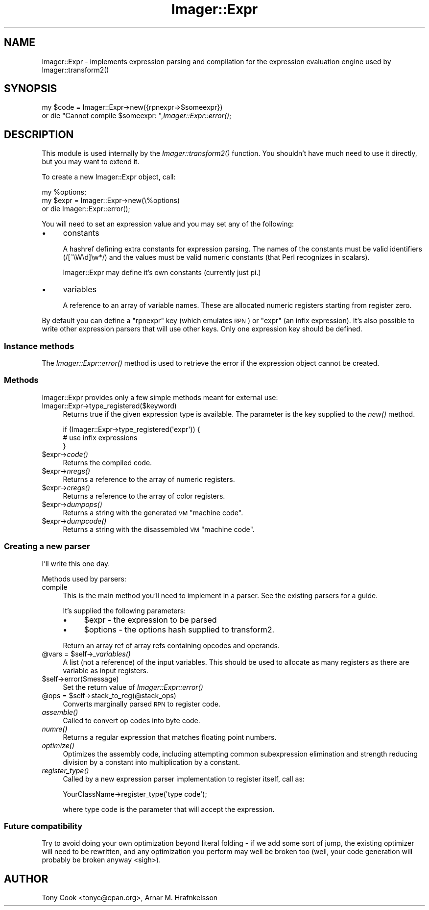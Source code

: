 .\" Automatically generated by Pod::Man 2.25 (Pod::Simple 3.20)
.\"
.\" Standard preamble:
.\" ========================================================================
.de Sp \" Vertical space (when we can't use .PP)
.if t .sp .5v
.if n .sp
..
.de Vb \" Begin verbatim text
.ft CW
.nf
.ne \\$1
..
.de Ve \" End verbatim text
.ft R
.fi
..
.\" Set up some character translations and predefined strings.  \*(-- will
.\" give an unbreakable dash, \*(PI will give pi, \*(L" will give a left
.\" double quote, and \*(R" will give a right double quote.  \*(C+ will
.\" give a nicer C++.  Capital omega is used to do unbreakable dashes and
.\" therefore won't be available.  \*(C` and \*(C' expand to `' in nroff,
.\" nothing in troff, for use with C<>.
.tr \(*W-
.ds C+ C\v'-.1v'\h'-1p'\s-2+\h'-1p'+\s0\v'.1v'\h'-1p'
.ie n \{\
.    ds -- \(*W-
.    ds PI pi
.    if (\n(.H=4u)&(1m=24u) .ds -- \(*W\h'-12u'\(*W\h'-12u'-\" diablo 10 pitch
.    if (\n(.H=4u)&(1m=20u) .ds -- \(*W\h'-12u'\(*W\h'-8u'-\"  diablo 12 pitch
.    ds L" ""
.    ds R" ""
.    ds C` ""
.    ds C' ""
'br\}
.el\{\
.    ds -- \|\(em\|
.    ds PI \(*p
.    ds L" ``
.    ds R" ''
'br\}
.\"
.\" Escape single quotes in literal strings from groff's Unicode transform.
.ie \n(.g .ds Aq \(aq
.el       .ds Aq '
.\"
.\" If the F register is turned on, we'll generate index entries on stderr for
.\" titles (.TH), headers (.SH), subsections (.SS), items (.Ip), and index
.\" entries marked with X<> in POD.  Of course, you'll have to process the
.\" output yourself in some meaningful fashion.
.ie \nF \{\
.    de IX
.    tm Index:\\$1\t\\n%\t"\\$2"
..
.    nr % 0
.    rr F
.\}
.el \{\
.    de IX
..
.\}
.\"
.\" Accent mark definitions (@(#)ms.acc 1.5 88/02/08 SMI; from UCB 4.2).
.\" Fear.  Run.  Save yourself.  No user-serviceable parts.
.    \" fudge factors for nroff and troff
.if n \{\
.    ds #H 0
.    ds #V .8m
.    ds #F .3m
.    ds #[ \f1
.    ds #] \fP
.\}
.if t \{\
.    ds #H ((1u-(\\\\n(.fu%2u))*.13m)
.    ds #V .6m
.    ds #F 0
.    ds #[ \&
.    ds #] \&
.\}
.    \" simple accents for nroff and troff
.if n \{\
.    ds ' \&
.    ds ` \&
.    ds ^ \&
.    ds , \&
.    ds ~ ~
.    ds /
.\}
.if t \{\
.    ds ' \\k:\h'-(\\n(.wu*8/10-\*(#H)'\'\h"|\\n:u"
.    ds ` \\k:\h'-(\\n(.wu*8/10-\*(#H)'\`\h'|\\n:u'
.    ds ^ \\k:\h'-(\\n(.wu*10/11-\*(#H)'^\h'|\\n:u'
.    ds , \\k:\h'-(\\n(.wu*8/10)',\h'|\\n:u'
.    ds ~ \\k:\h'-(\\n(.wu-\*(#H-.1m)'~\h'|\\n:u'
.    ds / \\k:\h'-(\\n(.wu*8/10-\*(#H)'\z\(sl\h'|\\n:u'
.\}
.    \" troff and (daisy-wheel) nroff accents
.ds : \\k:\h'-(\\n(.wu*8/10-\*(#H+.1m+\*(#F)'\v'-\*(#V'\z.\h'.2m+\*(#F'.\h'|\\n:u'\v'\*(#V'
.ds 8 \h'\*(#H'\(*b\h'-\*(#H'
.ds o \\k:\h'-(\\n(.wu+\w'\(de'u-\*(#H)/2u'\v'-.3n'\*(#[\z\(de\v'.3n'\h'|\\n:u'\*(#]
.ds d- \h'\*(#H'\(pd\h'-\w'~'u'\v'-.25m'\f2\(hy\fP\v'.25m'\h'-\*(#H'
.ds D- D\\k:\h'-\w'D'u'\v'-.11m'\z\(hy\v'.11m'\h'|\\n:u'
.ds th \*(#[\v'.3m'\s+1I\s-1\v'-.3m'\h'-(\w'I'u*2/3)'\s-1o\s+1\*(#]
.ds Th \*(#[\s+2I\s-2\h'-\w'I'u*3/5'\v'-.3m'o\v'.3m'\*(#]
.ds ae a\h'-(\w'a'u*4/10)'e
.ds Ae A\h'-(\w'A'u*4/10)'E
.    \" corrections for vroff
.if v .ds ~ \\k:\h'-(\\n(.wu*9/10-\*(#H)'\s-2\u~\d\s+2\h'|\\n:u'
.if v .ds ^ \\k:\h'-(\\n(.wu*10/11-\*(#H)'\v'-.4m'^\v'.4m'\h'|\\n:u'
.    \" for low resolution devices (crt and lpr)
.if \n(.H>23 .if \n(.V>19 \
\{\
.    ds : e
.    ds 8 ss
.    ds o a
.    ds d- d\h'-1'\(ga
.    ds D- D\h'-1'\(hy
.    ds th \o'bp'
.    ds Th \o'LP'
.    ds ae ae
.    ds Ae AE
.\}
.rm #[ #] #H #V #F C
.\" ========================================================================
.\"
.IX Title "Imager::Expr 3"
.TH Imager::Expr 3 "2013-06-10" "perl v5.16.3" "User Contributed Perl Documentation"
.\" For nroff, turn off justification.  Always turn off hyphenation; it makes
.\" way too many mistakes in technical documents.
.if n .ad l
.nh
.SH "NAME"
Imager::Expr \- implements expression parsing and compilation for the 
expression evaluation engine used by Imager::transform2()
.SH "SYNOPSIS"
.IX Header "SYNOPSIS"
my \f(CW$code\fR = Imager::Expr\->new({rpnexpr=>$someexpr})
  or die \*(L"Cannot compile \f(CW$someexpr:\fR \*(R",\fIImager::Expr::error()\fR;
.SH "DESCRIPTION"
.IX Header "DESCRIPTION"
This module is used internally by the \fIImager::transform2()\fR function.
You shouldn't have much need to use it directly, but you may want to
extend it.
.PP
To create a new Imager::Expr object, call:
.PP
.Vb 3
\& my %options;
\& my $expr = Imager::Expr\->new(\e%options)
\&   or die Imager::Expr::error();
.Ve
.PP
You will need to set an expression value and you may set any of the
following:
.IP "\(bu" 4
constants
.Sp
A hashref defining extra constants for expression parsing.  The names
of the constants must be valid identifiers (/[^\eW\ed]\ew*/) and the
values must be valid numeric constants (that Perl recognizes in
scalars).
.Sp
Imager::Expr may define it's own constants (currently just pi.)
.IP "\(bu" 4
variables
.Sp
A reference to an array of variable names.  These are allocated
numeric registers starting from register zero.
.PP
By default you can define a \f(CW\*(C`rpnexpr\*(C'\fR key (which emulates \s-1RPN\s0) or
\&\f(CW\*(C`expr\*(C'\fR (an infix expression).  It's also possible to write other
expression parsers that will use other keys.  Only one expression key
should be defined.
.SS "Instance methods"
.IX Subsection "Instance methods"
The \fIImager::Expr::error()\fR method is used to retrieve the error if the
expression object cannot be created.
.SS "Methods"
.IX Subsection "Methods"
Imager::Expr provides only a few simple methods meant for external use:
.IP "Imager::Expr\->type_registered($keyword)" 4
.IX Item "Imager::Expr->type_registered($keyword)"
Returns true if the given expression type is available.  The parameter
is the key supplied to the \fInew()\fR method.
.Sp
.Vb 3
\&  if (Imager::Expr\->type_registered(\*(Aqexpr\*(Aq)) {
\&    # use infix expressions
\&  }
.Ve
.ie n .IP "$expr\->\fIcode()\fR" 4
.el .IP "\f(CW$expr\fR\->\fIcode()\fR" 4
.IX Item "$expr->code()"
Returns the compiled code.
.ie n .IP "$expr\->\fInregs()\fR" 4
.el .IP "\f(CW$expr\fR\->\fInregs()\fR" 4
.IX Item "$expr->nregs()"
Returns a reference to the array of numeric registers.
.ie n .IP "$expr\->\fIcregs()\fR" 4
.el .IP "\f(CW$expr\fR\->\fIcregs()\fR" 4
.IX Item "$expr->cregs()"
Returns a reference to the array of color registers.
.ie n .IP "$expr\->\fIdumpops()\fR" 4
.el .IP "\f(CW$expr\fR\->\fIdumpops()\fR" 4
.IX Item "$expr->dumpops()"
Returns a string with the generated \s-1VM\s0 \*(L"machine code\*(R".
.ie n .IP "$expr\->\fIdumpcode()\fR" 4
.el .IP "\f(CW$expr\fR\->\fIdumpcode()\fR" 4
.IX Item "$expr->dumpcode()"
Returns a string with the disassembled \s-1VM\s0 \*(L"machine code\*(R".
.SS "Creating a new parser"
.IX Subsection "Creating a new parser"
I'll write this one day.
.PP
Methods used by parsers:
.IP "compile" 4
.IX Item "compile"
This is the main method you'll need to implement in a parser.  See the
existing parsers for a guide.
.Sp
It's supplied the following parameters:
.RS 4
.IP "\(bu" 4
\&\f(CW$expr\fR \- the expression to be parsed
.IP "\(bu" 4
\&\f(CW$options\fR \- the options hash supplied to transform2.
.RE
.RS 4
.Sp
Return an array ref of array refs containing opcodes and operands.
.RE
.ie n .IP "@vars = $self\->\fI_variables()\fR" 4
.el .IP "\f(CW@vars\fR = \f(CW$self\fR\->\fI_variables()\fR" 4
.IX Item "@vars = $self->_variables()"
A list (not a reference) of the input variables.  This should be used
to allocate as many registers as there are variable as input
registers.
.ie n .IP "$self\->error($message)" 4
.el .IP "\f(CW$self\fR\->error($message)" 4
.IX Item "$self->error($message)"
Set the return value of \fIImager::Expr::error()\fR
.ie n .IP "@ops = $self\->stack_to_reg(@stack_ops)" 4
.el .IP "\f(CW@ops\fR = \f(CW$self\fR\->stack_to_reg(@stack_ops)" 4
.IX Item "@ops = $self->stack_to_reg(@stack_ops)"
Converts marginally parsed \s-1RPN\s0 to register code.
.IP "\fIassemble()\fR" 4
.IX Item "assemble()"
Called to convert op codes into byte code.
.IP "\fInumre()\fR" 4
.IX Item "numre()"
Returns a regular expression that matches floating point numbers.
.IP "\fIoptimize()\fR" 4
.IX Item "optimize()"
Optimizes the assembly code, including attempting common subexpression
elimination and strength reducing division by a constant into
multiplication by a constant.
.IP "\fIregister_type()\fR" 4
.IX Item "register_type()"
Called by a new expression parser implementation to register itself,
call as:
.Sp
.Vb 1
\&  YourClassName\->register_type(\*(Aqtype code\*(Aq);
.Ve
.Sp
where type code is the parameter that will accept the expression.
.SS "Future compatibility"
.IX Subsection "Future compatibility"
Try to avoid doing your own optimization beyond literal folding \- if
we add some sort of jump, the existing optimizer will need to be
rewritten, and any optimization you perform may well be broken too
(well, your code generation will probably be broken anyway <sigh>).
.SH "AUTHOR"
.IX Header "AUTHOR"
Tony Cook <tonyc@cpan.org>, Arnar M. Hrafnkelsson
